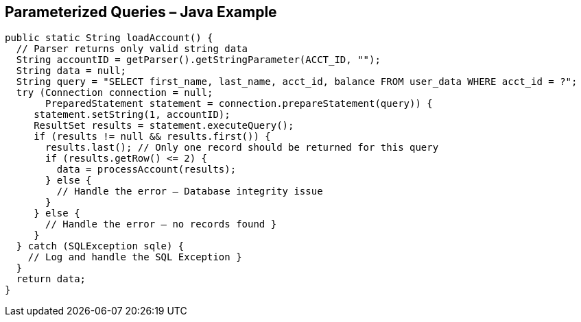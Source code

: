 == Parameterized Queries – Java Example
[source,java]
-------------------------------------------------------
public static String loadAccount() {
  // Parser returns only valid string data
  String accountID = getParser().getStringParameter(ACCT_ID, "");
  String data = null;
  String query = "SELECT first_name, last_name, acct_id, balance FROM user_data WHERE acct_id = ?";
  try (Connection connection = null;
       PreparedStatement statement = connection.prepareStatement(query)) {
     statement.setString(1, accountID);
     ResultSet results = statement.executeQuery();
     if (results != null && results.first()) {
       results.last(); // Only one record should be returned for this query
       if (results.getRow() <= 2) {
         data = processAccount(results);
       } else {
         // Handle the error – Database integrity issue
       }
     } else {
       // Handle the error – no records found }
     }
  } catch (SQLException sqle) {
    // Log and handle the SQL Exception }
  }
  return data;
}
-------------------------------------------------------
